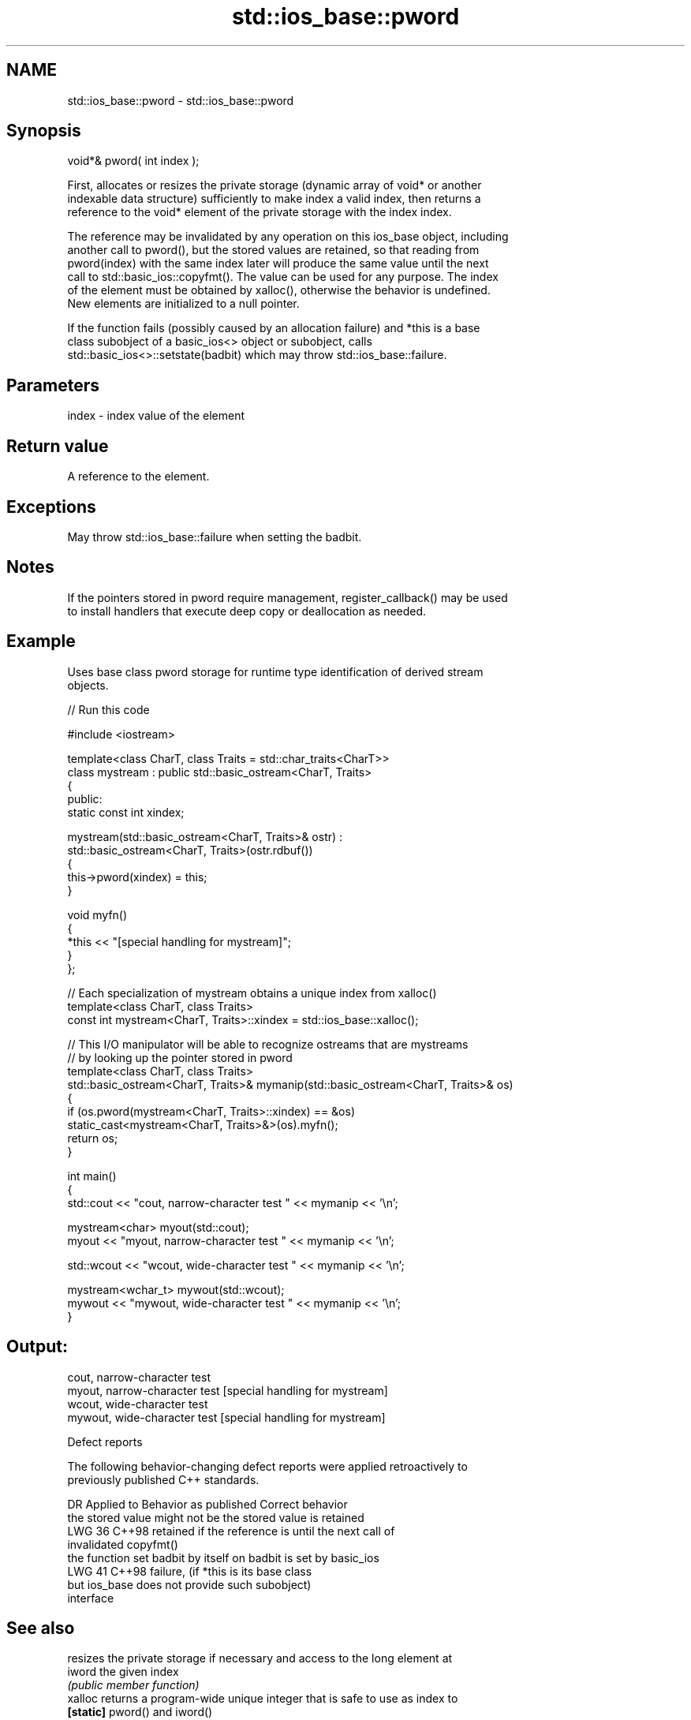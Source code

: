 .TH std::ios_base::pword 3 "2024.06.10" "http://cppreference.com" "C++ Standard Libary"
.SH NAME
std::ios_base::pword \- std::ios_base::pword

.SH Synopsis
   void*& pword( int index );

   First, allocates or resizes the private storage (dynamic array of void* or another
   indexable data structure) sufficiently to make index a valid index, then returns a
   reference to the void* element of the private storage with the index index.

   The reference may be invalidated by any operation on this ios_base object, including
   another call to pword(), but the stored values are retained, so that reading from
   pword(index) with the same index later will produce the same value until the next
   call to std::basic_ios::copyfmt(). The value can be used for any purpose. The index
   of the element must be obtained by xalloc(), otherwise the behavior is undefined.
   New elements are initialized to a null pointer.

   If the function fails (possibly caused by an allocation failure) and *this is a base
   class subobject of a basic_ios<> object or subobject, calls
   std::basic_ios<>::setstate(badbit) which may throw std::ios_base::failure.

.SH Parameters

   index - index value of the element

.SH Return value

   A reference to the element.

.SH Exceptions

   May throw std::ios_base::failure when setting the badbit.

.SH Notes

   If the pointers stored in pword require management, register_callback() may be used
   to install handlers that execute deep copy or deallocation as needed.

.SH Example



   Uses base class pword storage for runtime type identification of derived stream
   objects.


// Run this code

 #include <iostream>

 template<class CharT, class Traits = std::char_traits<CharT>>
 class mystream : public std::basic_ostream<CharT, Traits>
 {
 public:
     static const int xindex;

     mystream(std::basic_ostream<CharT, Traits>& ostr) :
         std::basic_ostream<CharT, Traits>(ostr.rdbuf())
     {
         this->pword(xindex) = this;
     }

     void myfn()
     {
         *this << "[special handling for mystream]";
     }
 };

 // Each specialization of mystream obtains a unique index from xalloc()
 template<class CharT, class Traits>
 const int mystream<CharT, Traits>::xindex = std::ios_base::xalloc();

 // This I/O manipulator will be able to recognize ostreams that are mystreams
 // by looking up the pointer stored in pword
 template<class CharT, class Traits>
 std::basic_ostream<CharT, Traits>& mymanip(std::basic_ostream<CharT, Traits>& os)
 {
     if (os.pword(mystream<CharT, Traits>::xindex) == &os)
         static_cast<mystream<CharT, Traits>&>(os).myfn();
     return os;
 }

 int main()
 {
     std::cout << "cout, narrow-character test " << mymanip << '\\n';

     mystream<char> myout(std::cout);
     myout << "myout, narrow-character test " << mymanip << '\\n';

     std::wcout << "wcout, wide-character test " << mymanip << '\\n';

     mystream<wchar_t> mywout(std::wcout);
     mywout << "mywout, wide-character test " << mymanip << '\\n';
 }

.SH Output:

 cout, narrow-character test
 myout, narrow-character test [special handling for mystream]
 wcout, wide-character test
 mywout, wide-character test [special handling for mystream]

   Defect reports

   The following behavior-changing defect reports were applied retroactively to
   previously published C++ standards.

     DR   Applied to         Behavior as published               Correct behavior
                     the stored value might not be         the stored value is retained
   LWG 36 C++98      retained if the reference is          until the next call of
                     invalidated                           copyfmt()
                     the function set badbit by itself on  badbit is set by basic_ios
   LWG 41 C++98      failure,                              (if *this is its base class
                     but ios_base does not provide such    subobject)
                     interface

.SH See also

            resizes the private storage if necessary and access to the long element at
   iword    the given index
            \fI(public member function)\fP
   xalloc   returns a program-wide unique integer that is safe to use as index to
   \fB[static]\fP pword() and iword()
            \fI(public static member function)\fP
